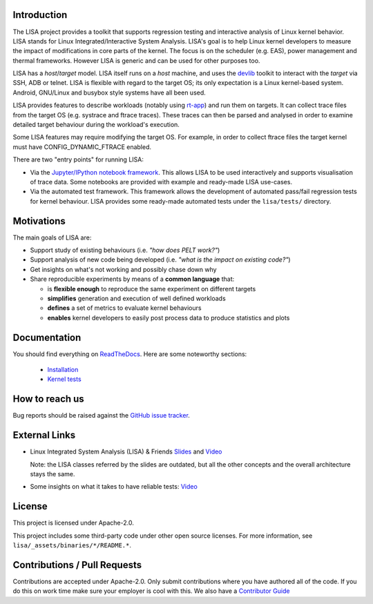 Introduction |CI status| |Documentation Status|
===================================================

The LISA project provides a toolkit that supports regression testing and
interactive analysis of Linux kernel behavior. LISA stands for Linux
Integrated/Interactive System Analysis. LISA's goal is to help Linux
kernel developers to measure the impact of modifications in core parts
of the kernel. The focus is on the scheduler (e.g. EAS), power
management and thermal frameworks. However LISA is generic and can be
used for other purposes too.

LISA has a *host*/*target* model. LISA itself runs on a *host* machine,
and uses the `devlib <https://github.com/ARM-software/devlib>`__ toolkit
to interact with the *target* via SSH, ADB or telnet. LISA is flexible
with regard to the target OS; its only expectation is a Linux
kernel-based system. Android, GNU/Linux and busybox style systems have
all been used.

LISA provides features to describe workloads (notably using `rt-app
<https://github.com/scheduler-tools/rt-app>`__) and run them on targets. It can
collect trace files from the target OS (e.g. systrace and ftrace traces). These
traces can then be parsed and analysed in order to examine detailed target
behaviour during the workload's execution.

Some LISA features may require modifying the target OS. For example, in
order to collect ftrace files the target kernel must have
CONFIG_DYNAMIC_FTRACE enabled.

There are two "entry points" for running LISA:

-  Via the `Jupyter/IPython notebook framework <http://jupyter.org/>`__.
   This allows LISA to be used interactively and supports visualisation
   of trace data. Some notebooks are provided with example and
   ready-made LISA use-cases.

-  Via the automated test framework. This framework allows the
   development of automated pass/fail regression tests for kernel behaviour.
   LISA provides some ready-made automated tests under the ``lisa/tests/``
   directory.

Motivations
===========

The main goals of LISA are:

-  Support study of existing behaviours (i.e. *"how does PELT work?"*)
-  Support analysis of new code being developed (i.e. *"what is the
   impact on existing code?"*)
-  Get insights on what's not working and possibly chase down why
-  Share reproducible experiments by means of a **common language**
   that:

   -  is **flexible enough** to reproduce the same experiment on
      different targets
   -  **simplifies** generation and execution of well defined workloads
   -  **defines** a set of metrics to evaluate kernel behaviours
   -  **enables** kernel developers to easily post process data to
      produce statistics and plots

Documentation
=============

You should find everything on
`ReadTheDocs <https://lisa-linux-integrated-system-analysis.readthedocs.io/en/master/>`__.
Here are some noteworthy sections:

   * `Installation <https://lisa-linux-integrated-system-analysis.readthedocs.io/en/master/setup.html>`__
   * `Kernel tests <https://lisa-linux-integrated-system-analysis.readthedocs.io/en/master/kernel_tests.html>`__

How to reach us
===============

Bug reports should be raised against the `GitHub issue tracker <https://github.com/ARM-software/lisa/issues>`__.

External Links
==============

-  Linux Integrated System Analysis (LISA) & Friends
   `Slides <http://events17.linuxfoundation.org/sites/events/files/slides/ELC16_LISA_20160326.pdf>`__
   and `Video <https://www.youtube.com/watch?v=zRlqwurYq5Y>`__

   ..
     video title: LAS16-TR04: Using Tracing to tune and optimize EAS English

   Note: the LISA classes referred by the slides are outdated, but all
   the other concepts and the overall architecture stays the same.

-  Some insights on what it takes to have reliable tests:
   `Video <https://www.youtube.com/watch?v=I_MZ9XS3_zc>`__

    ..
      video title: Scheduler behavioural testing

License
=======

This project is licensed under Apache-2.0.

This project includes some third-party code under other open source
licenses. For more information, see ``lisa/_assets/binaries/*/README.*``.

Contributions / Pull Requests
=============================

Contributions are accepted under Apache-2.0. Only submit contributions
where you have authored all of the code. If you do this on work time
make sure your employer is cool with this. We also have a `Contributor Guide
<https://lisa-linux-integrated-system-analysis.readthedocs.io/en/master/contributors_guide.html>`__

.. |CI status| image:: https://github.com/ARM-software/lisa/workflows/test/badge.svg?branch=master
   :target: https://github.com/ARM-software/lisa/actions
.. |Documentation Status| image:: https://readthedocs.org/projects/lisa-linux-integrated-system-analysis/badge/?version=master
   :target: https://lisa-linux-integrated-system-analysis.readthedocs.io/en/master/
